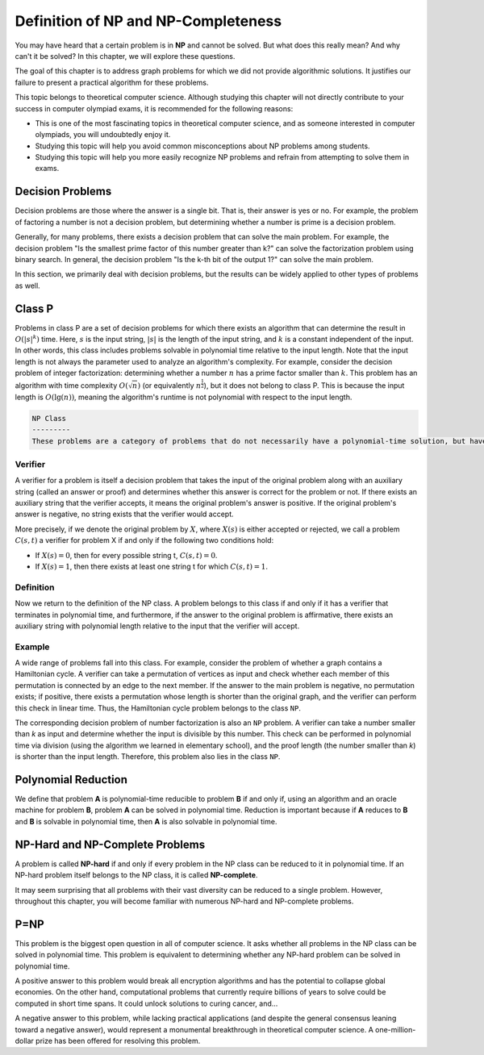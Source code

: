 .. _np-definition:

Definition of NP and NP-Completeness
====================================

You may have heard that a certain problem is in **NP** and cannot be solved. But what does this really mean? And why can't it be solved? In this chapter, we will explore these questions.

The goal of this chapter is to address graph problems for which we did not provide algorithmic solutions. It justifies our failure to present a practical algorithm for these problems.

This topic belongs to theoretical computer science. Although studying this chapter will not directly contribute to your success in computer olympiad exams, it is recommended for the following reasons:

- This is one of the most fascinating topics in theoretical computer science, and as someone interested in computer olympiads, you will undoubtedly enjoy it.
- Studying this topic will help you avoid common misconceptions about NP problems among students.
- Studying this topic will help you more easily recognize NP problems and refrain from attempting to solve them in exams.

Decision Problems
-----------------
Decision problems are those where the answer is a single bit. That is, their answer is yes
or no. For example, the problem of factoring a number is not a decision problem, but determining
whether a number is prime is a decision problem.

Generally, for many problems, there exists a decision problem that can solve the main problem.
For example, the decision problem "Is the smallest prime factor of this number greater than k?"
can solve the factorization problem using binary search. In general, the decision problem
"Is the k-th bit of the output 1?" can solve the main problem.

In this section, we primarily deal with decision problems, but the results can be widely applied
to other types of problems as well.

.. raw:: latex

    \begin{class}P}\end{class}

Class P
---------
Problems in class P are a set of decision problems for which there exists an algorithm that can determine the result in :math:`O(|s|^k)` time. Here, :math:`s` is the input string, :math:`|s|` is the length of the input string, and :math:`k` is a constant independent of the input. In other words, this class includes problems solvable in polynomial time relative to the input length. Note that the input length is not always the parameter used to analyze an algorithm's complexity. For example, consider the decision problem of integer factorization: determining whether a number :math:`n` has a prime factor smaller than :math:`k`. This problem has an algorithm with time complexity :math:`O(\sqrt{n})` (or equivalently :math:`n^{\frac{1}{2}}`), but it does not belong to class P. This is because the input length is :math:`O(\lg(n))`, meaning the algorithm's runtime is not polynomial with respect to the input length.

.. code-block:: text

    NP Class
    ---------
    These problems are a category of problems that do not necessarily have a polynomial-time solution, but have a polynomial-time verifier.

Verifier
~~~~~~~~~~~~~
A verifier for a problem is itself a decision problem that takes the input of the original problem along with an auxiliary string (called an answer or proof) and determines whether this answer is correct for the problem or not. If there exists an auxiliary string that the verifier accepts, it means the original problem's answer is positive. If the original problem's answer is negative, no string exists that the verifier would accept.

More precisely, if we denote the original problem by :math:`X`, where :math:`X(s)` is either accepted or rejected, we call a problem :math:`C(s,t)` a verifier for problem X if and only if the following two conditions hold:

- If :math:`X(s) = 0`, then for every possible string t, :math:`C(s,t) = 0`.
- If :math:`X(s) = 1`, then there exists at least one string t for which :math:`C(s,t) = 1`.

.. _definition:

Definition
~~~~~~~~~~

Now we return to the definition of the NP class. A problem belongs to this class if and only if it has a verifier that terminates in polynomial time, and furthermore, if the answer to the original problem is affirmative, there exists an auxiliary string with polynomial length relative to the input that the verifier will accept.

Example
~~~~~~~
A wide range of problems fall into this class. For example, consider the problem of whether a graph contains a Hamiltonian cycle. A verifier can take a permutation of vertices as input and check whether each member of this permutation is connected by an edge to the next member. If the answer to the main problem is negative, no permutation exists; if positive, there exists a permutation whose length is shorter than the original graph, and the verifier can perform this check in linear time. Thus, the Hamiltonian cycle problem belongs to the class ``NP``.

The corresponding decision problem of number factorization is also an ``NP`` problem. A verifier can take a number smaller than *k* as input and determine whether the input is divisible by this number. This check can be performed in polynomial time via division (using the algorithm we learned in elementary school), and the proof length (the number smaller than *k*) is shorter than the input length. Therefore, this problem also lies in the class ``NP``.

.. _polynomial-reduction:

Polynomial Reduction
--------------------
We define that problem **A** is polynomial-time reducible to problem **B** if and only if, using an algorithm and an oracle machine for problem **B**, problem **A** can be solved in polynomial time. Reduction is important because if **A** reduces to **B** and **B** is solvable in polynomial time, then **A** is also solvable in polynomial time.

.. _np-hard-vs-np-complete:

NP-Hard and NP-Complete Problems
-------------------------

A problem is called **NP-hard** if and only if every problem in the NP class can be reduced to it in polynomial time. If an NP-hard problem itself belongs to the NP class, it is called **NP-complete**.

It may seem surprising that all problems with their vast diversity can be reduced to a single problem. However, throughout this chapter, you will become familiar with numerous NP-hard and NP-complete problems.

.. code-block:: python
   :linenos:
   
   # in tabe yek tike az yek graph ra mishkanad
   def graph_cut(graph):
       # cut logic
       return cut_graph

P=NP
--------
This problem is the biggest open question in all of computer science. It asks whether
all problems in the NP class
can be solved in polynomial time. This problem is equivalent to determining whether
any NP-hard problem can be solved in polynomial time.

A positive answer to this problem would break all encryption algorithms and has
the potential to collapse global economies. On the other hand, computational problems
that currently require billions of years to solve could be computed in short time spans.
It could unlock solutions to curing cancer, and...

A negative answer to this problem, while lacking practical applications
(and despite the general consensus leaning toward a negative answer),
would represent a monumental breakthrough in theoretical computer science.
A one-million-dollar prize has been offered for resolving this problem.

